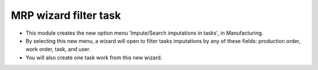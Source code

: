 MRP wizard filter task
======================
* This module creates the new option menu 'Impute/Search imputations in tasks',
  in Manufacturing.
* By selecting this new menu, a wizard will open to filter tasks imputations by
  any of these fields: production order, work order, task, and user.
* You will also create one task work from this new wizard.
